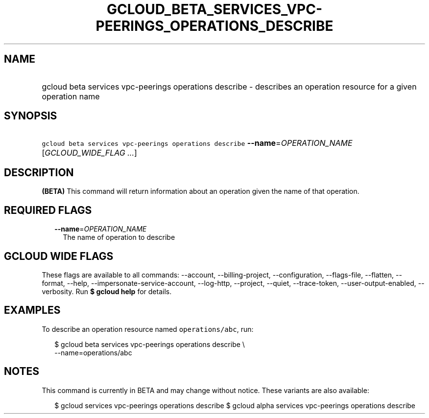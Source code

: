 
.TH "GCLOUD_BETA_SERVICES_VPC\-PEERINGS_OPERATIONS_DESCRIBE" 1



.SH "NAME"
.HP
gcloud beta services vpc\-peerings operations describe \- describes an operation resource for a given operation name



.SH "SYNOPSIS"
.HP
\f5gcloud beta services vpc\-peerings operations describe\fR \fB\-\-name\fR=\fIOPERATION_NAME\fR [\fIGCLOUD_WIDE_FLAG\ ...\fR]



.SH "DESCRIPTION"

\fB(BETA)\fR This command will return information about an operation given the
name of that operation.



.SH "REQUIRED FLAGS"

.RS 2m
.TP 2m
\fB\-\-name\fR=\fIOPERATION_NAME\fR
The name of operation to describe


.RE
.sp

.SH "GCLOUD WIDE FLAGS"

These flags are available to all commands: \-\-account, \-\-billing\-project,
\-\-configuration, \-\-flags\-file, \-\-flatten, \-\-format, \-\-help,
\-\-impersonate\-service\-account, \-\-log\-http, \-\-project, \-\-quiet,
\-\-trace\-token, \-\-user\-output\-enabled, \-\-verbosity. Run \fB$ gcloud
help\fR for details.



.SH "EXAMPLES"

To describe an operation resource named \f5operations/abc\fR, run:

.RS 2m
$ gcloud beta services vpc\-peerings operations describe \e
    \-\-name=operations/abc
.RE



.SH "NOTES"

This command is currently in BETA and may change without notice. These variants
are also available:

.RS 2m
$ gcloud services vpc\-peerings operations describe
$ gcloud alpha services vpc\-peerings operations describe
.RE

